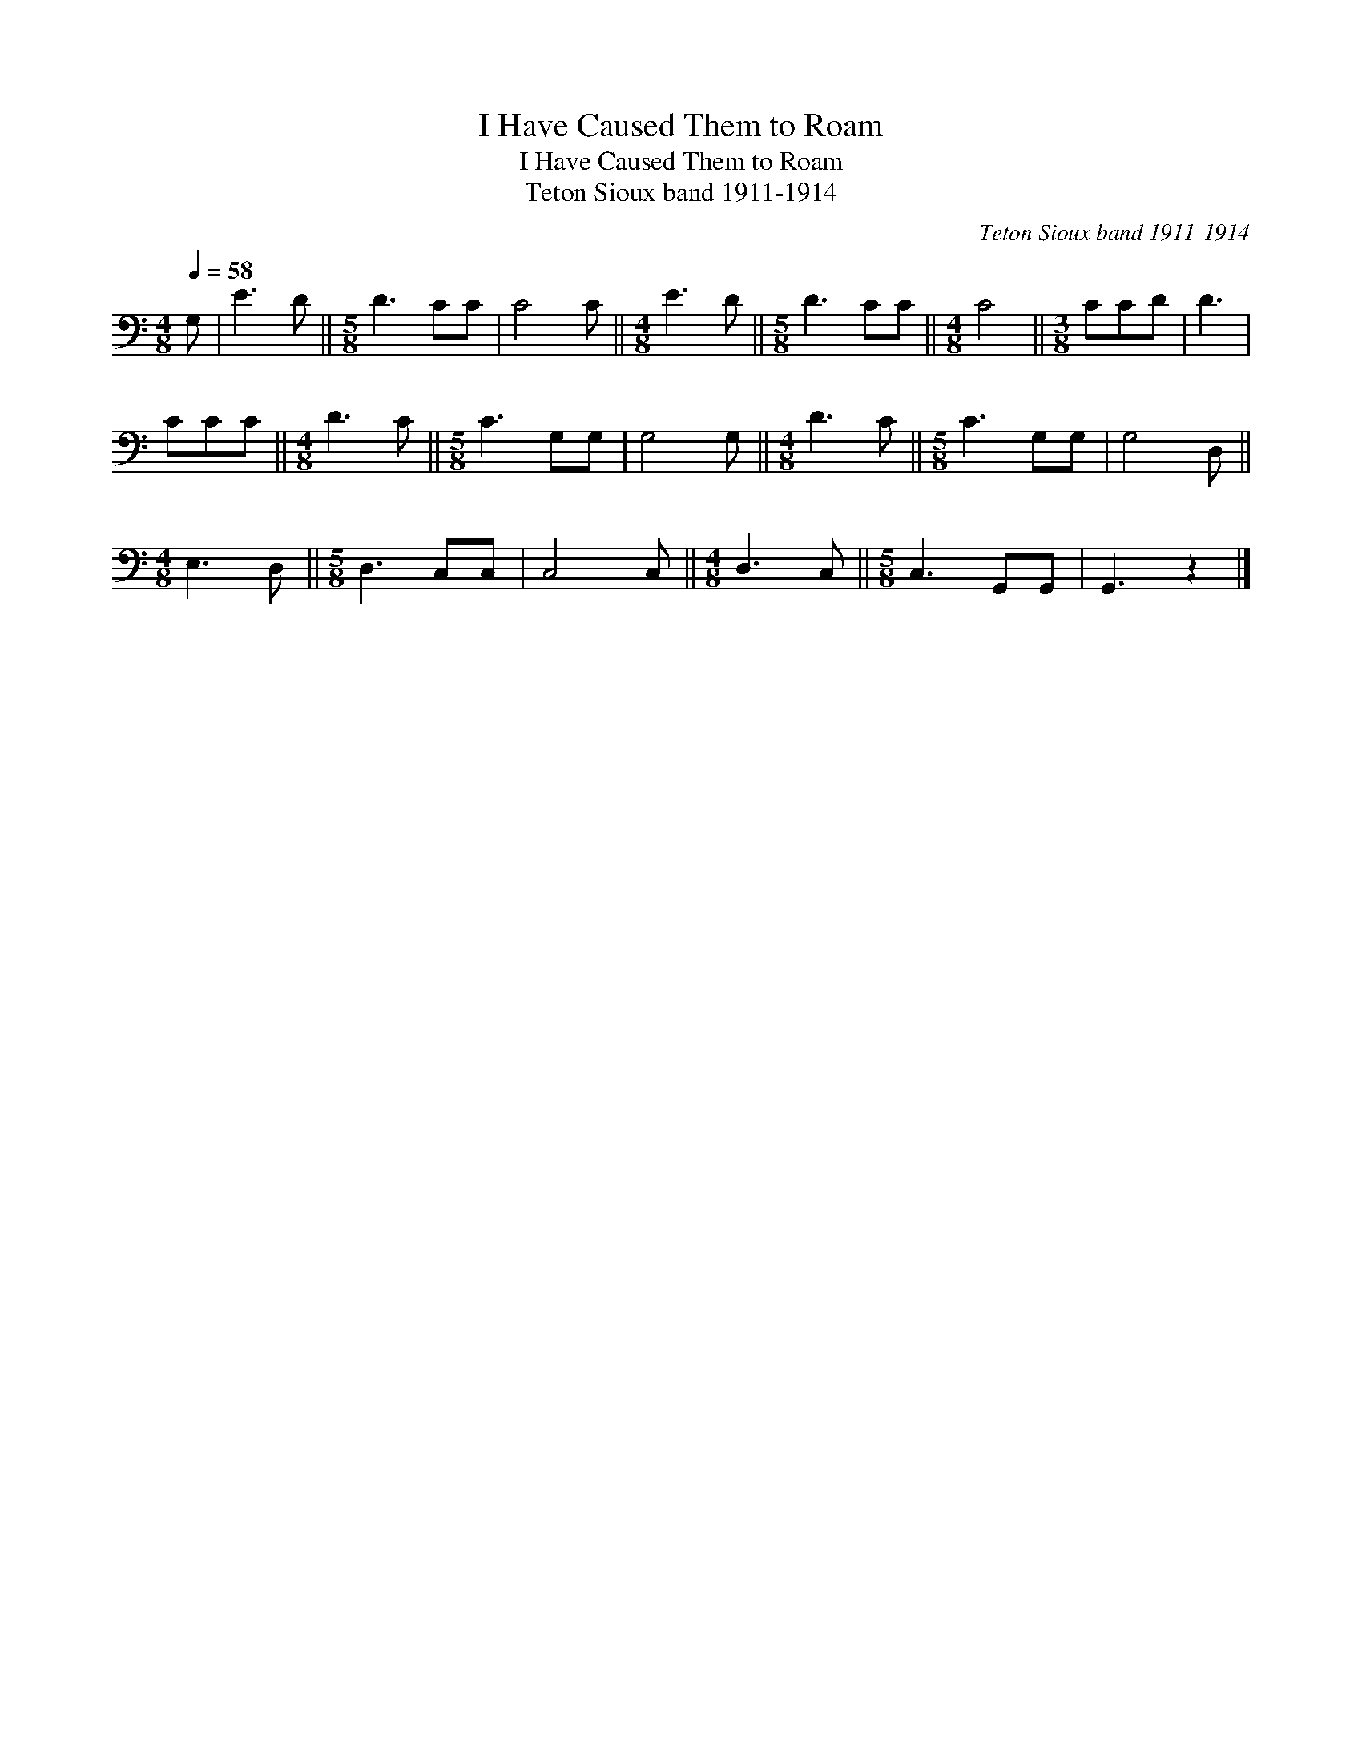 X:1
T:I Have Caused Them to Roam
T:I Have Caused Them to Roam
T:Teton Sioux band 1911-1914
C:Teton Sioux band 1911-1914
L:1/8
Q:1/4=58
M:4/8
K:C
V:1 bass 
V:1
 G, | E3 D ||[M:5/8] D3 CC | C4 C ||[M:4/8] E3 D ||[M:5/8] D3 CC ||[M:4/8] C4 ||[M:3/8] CCD | D3 | %9
 CCC ||[M:4/8] D3 C ||[M:5/8] C3 G,G, | G,4 G, ||[M:4/8] D3 C ||[M:5/8] C3 G,G, | G,4 D, || %16
[M:4/8] E,3 D, ||[M:5/8] D,3 C,C, | C,4 C, ||[M:4/8] D,3 C, ||[M:5/8] C,3 G,,G,, | G,,3 z2 |] %22

